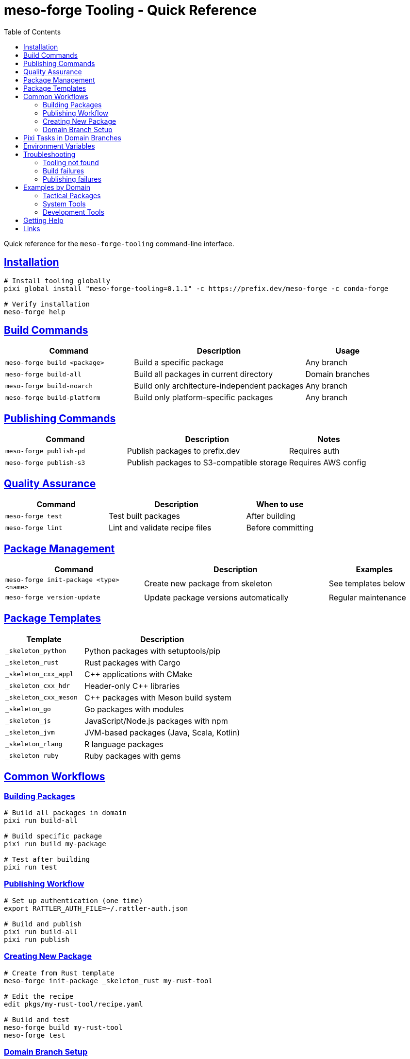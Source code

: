 = meso-forge Tooling - Quick Reference
:toc: left
:toclevels: 2
:sectanchors:
:sectlinks:

Quick reference for the `meso-forge-tooling` command-line interface.

== Installation

[source,bash]
----
# Install tooling globally
pixi global install "meso-forge-tooling=0.1.1" -c https://prefix.dev/meso-forge -c conda-forge

# Verify installation
meso-forge help
----

== Build Commands

[cols="3,4,2"]
|===
|Command |Description |Usage

|`meso-forge build <package>`
|Build a specific package
|Any branch

|`meso-forge build-all`
|Build all packages in current directory
|Domain branches

|`meso-forge build-noarch`
|Build only architecture-independent packages
|Any branch

|`meso-forge build-platform`
|Build only platform-specific packages
|Any branch
|===

== Publishing Commands

[cols="3,4,2"]
|===
|Command |Description |Notes

|`meso-forge publish-pd`
|Publish packages to prefix.dev
|Requires auth

|`meso-forge publish-s3`
|Publish packages to S3-compatible storage
|Requires AWS config
|===

== Quality Assurance

[cols="3,4,2"]
|===
|Command |Description |When to use

|`meso-forge test`
|Test built packages
|After building

|`meso-forge lint`
|Lint and validate recipe files
|Before committing
|===

== Package Management

[cols="3,4,2"]
|===
|Command |Description |Examples

|`meso-forge init-package <type> <name>`
|Create new package from skeleton
|See templates below

|`meso-forge version-update`
|Update package versions automatically
|Regular maintenance
|===

== Package Templates

[cols="2,4"]
|===
|Template |Description

|`_skeleton_python`
|Python packages with setuptools/pip

|`_skeleton_rust`
|Rust packages with Cargo

|`_skeleton_cxx_appl`
|C++ applications with CMake

|`_skeleton_cxx_hdr`
|Header-only C++ libraries

|`_skeleton_cxx_meson`
|C++ packages with Meson build system

|`_skeleton_go`
|Go packages with modules

|`_skeleton_js`
|JavaScript/Node.js packages with npm

|`_skeleton_jvm`
|JVM-based packages (Java, Scala, Kotlin)

|`_skeleton_rlang`
|R language packages

|`_skeleton_ruby`
|Ruby packages with gems
|===

== Common Workflows

=== Building Packages

[source,bash]
----
# Build all packages in domain
pixi run build-all

# Build specific package
pixi run build my-package

# Test after building
pixi run test
----

=== Publishing Workflow

[source,bash]
----
# Set up authentication (one time)
export RATTLER_AUTH_FILE=~/.rattler-auth.json

# Build and publish
pixi run build-all
pixi run publish
----

=== Creating New Package

[source,bash]
----
# Create from Rust template
meso-forge init-package _skeleton_rust my-rust-tool

# Edit the recipe
edit pkgs/my-rust-tool/recipe.yaml

# Build and test
meso-forge build my-rust-tool
meso-forge test
----

=== Domain Branch Setup

[source,bash]
----
# Clone domain branch
git clone -b packages/system-tools https://github.com/user/meso-forge.git

# Install tooling
pixi global install "meso-forge-tooling=0.1.1" -c https://prefix.dev/meso-forge

# Build all packages in domain
pixi run build-all
----

== Pixi Tasks in Domain Branches

[cols="2,4"]
|===
|Task |Command

|`pixi run build-all`
|`meso-forge build-all`

|`pixi run build <pkg>`
|`meso-forge build <pkg>`

|`pixi run publish`
|`meso-forge publish-pd`

|`pixi run test`
|`meso-forge test`

|`pixi run lint`
|`meso-forge lint`

|`pixi run new-package <type> <name>`
|`meso-forge init-package <type> <name>`
|===

== Environment Variables

[cols="2,4"]
|===
|Variable |Description

|`MESO_FORGE_TOOLING_ROOT`
|Path to tooling installation

|`MESO_FORGE_VERSION`
|Version of installed tooling

|`RATTLER_AUTH_FILE`
|Authentication file for publishing
|===

== Troubleshooting

=== Tooling not found
[source,bash]
----
# Check if installed
pixi global list | grep meso-forge-tooling

# Reinstall if needed
pixi global install "meso-forge-tooling=0.1.1" -c https://prefix.dev/meso-forge
----

=== Build failures
[source,bash]
----
# Check recipe syntax
meso-forge lint

# Verify dependencies
rattler-build build --render-only recipe.yaml
----

=== Publishing failures
[source,bash]
----
# Check authentication
test -f "$RATTLER_AUTH_FILE"

# Verify channel access
pixi search my-package -c https://prefix.dev/meso-forge
----

== Examples by Domain

=== Tactical Packages
[source,bash]
----
git checkout packages/tactical
pixi run build freetakserver
pixi run test
pixi run publish
----

=== System Tools
[source,bash]
----
git checkout packages/system-tools
pixi run build rotz
pixi run new-package _skeleton_rust new-system-tool
----

=== Development Tools
[source,bash]
----
git checkout packages/development-tools
pixi run build-all
pixi run lint
----

== Getting Help

[source,bash]
----
# Show all commands
meso-forge help

# Get help for specific command
meso-forge build --help

# Version information
meso-forge --version
----

== Links

* **Tooling Package**: https://prefix.dev/meso-forge/noarch/meso-forge-tooling-0.1.1-h4616a5c_0.conda
* **Migration Guide**: link:migration-guide.adoc[Full Migration Documentation]
* **Domain Groups**: link:domain-groups.adoc[Package Organization]
* **Issues**: https://github.com/phreed/meso-forge/issues

---

**Quick Reference Version**: 1.0 +
**Tooling Version**: 0.1.1 +
**Last Updated**: 2025-07-16
